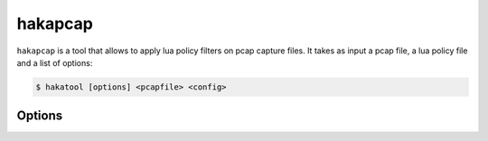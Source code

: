 
hakapcap
========

.. program:: hakapcap

``hakapcap`` is a tool that allows to apply lua policy filters on pcap capture files.
It takes as input a pcap file, a lua policy file and a list of options:

.. code-block:: console

     $ hakatool [options] <pcapfile> <config>

Options
-------

.. option:: -h, --help

    Display usage and options information.

.. option:: --version

    Display version information.

.. option:: -d, --debug

    Display debug output.

.. option:: --pass-through

    Run in pass-through mode (probe mode).

.. option:: -o <output>

    Save unfiltered packets.

.. option:: --lua-debug

    Start `hakapcap` and automatically attach the Lua debugger.
